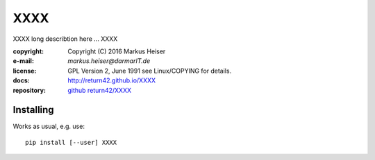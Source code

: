 ====
XXXX
====

XXXX long describtion here ... XXXX

:copyright:  Copyright (C) 2016 Markus Heiser
:e-mail:     *markus.heiser*\ *@*\ *darmarIT.de*
:license:    GPL Version 2, June 1991 see Linux/COPYING for details.
:docs:       http://return42.github.io/XXXX
:repository: `github return42/XXXX <https://github.com/return42/XXXX>`_

Installing
==========

Works as usual, e.g. use::

  pip install [--user] XXXX
